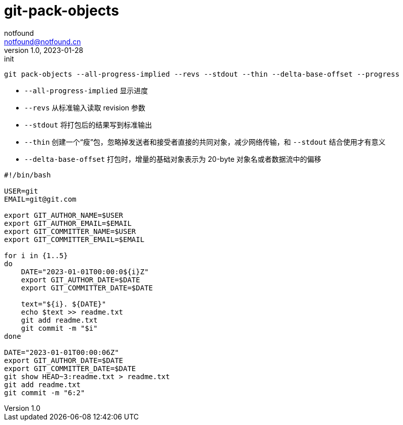 = git-pack-objects
notfound <notfound@notfound.cn>
1.0, 2023-01-28: init

:page-slug: git-pack-objects
:page-category: git
:page-draft: true

[source,text]
----
git pack-objects --all-progress-implied --revs --stdout --thin --delta-base-offset --progress
----

* `--all-progress-implied` 显示进度
* `--revs` 从标准输入读取 revision 参数
* `--stdout` 将打包后的结果写到标准输出
* `--thin` 创建一个“瘦”包，忽略掉发送者和接受者直接的共同对象，减少网络传输，和 `--stdout` 结合使用才有意义
* `--delta-base-offset` 打包时，增量的基础对象表示为 20-byte 对象名或者数据流中的偏移

[source,bash]
----
#!/bin/bash

USER=git
EMAIL=git@git.com

export GIT_AUTHOR_NAME=$USER
export GIT_AUTHOR_EMAIL=$EMAIL
export GIT_COMMITTER_NAME=$USER
export GIT_COMMITTER_EMAIL=$EMAIL

for i in {1..5}
do
    DATE="2023-01-01T00:00:0${i}Z"
    export GIT_AUTHOR_DATE=$DATE
    export GIT_COMMITTER_DATE=$DATE

    text="${i}. ${DATE}"
    echo $text >> readme.txt
    git add readme.txt
    git commit -m "$i"
done

DATE="2023-01-01T00:00:06Z"
export GIT_AUTHOR_DATE=$DATE
export GIT_COMMITTER_DATE=$DATE
git show HEAD~3:readme.txt > readme.txt
git add readme.txt
git commit -m "6:2"
----
